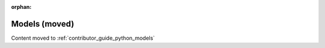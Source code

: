 .. _contributor_guide_models:

:orphan:

Models (moved)
==============

Content moved to :ref:`contributor_guide_python_models`
